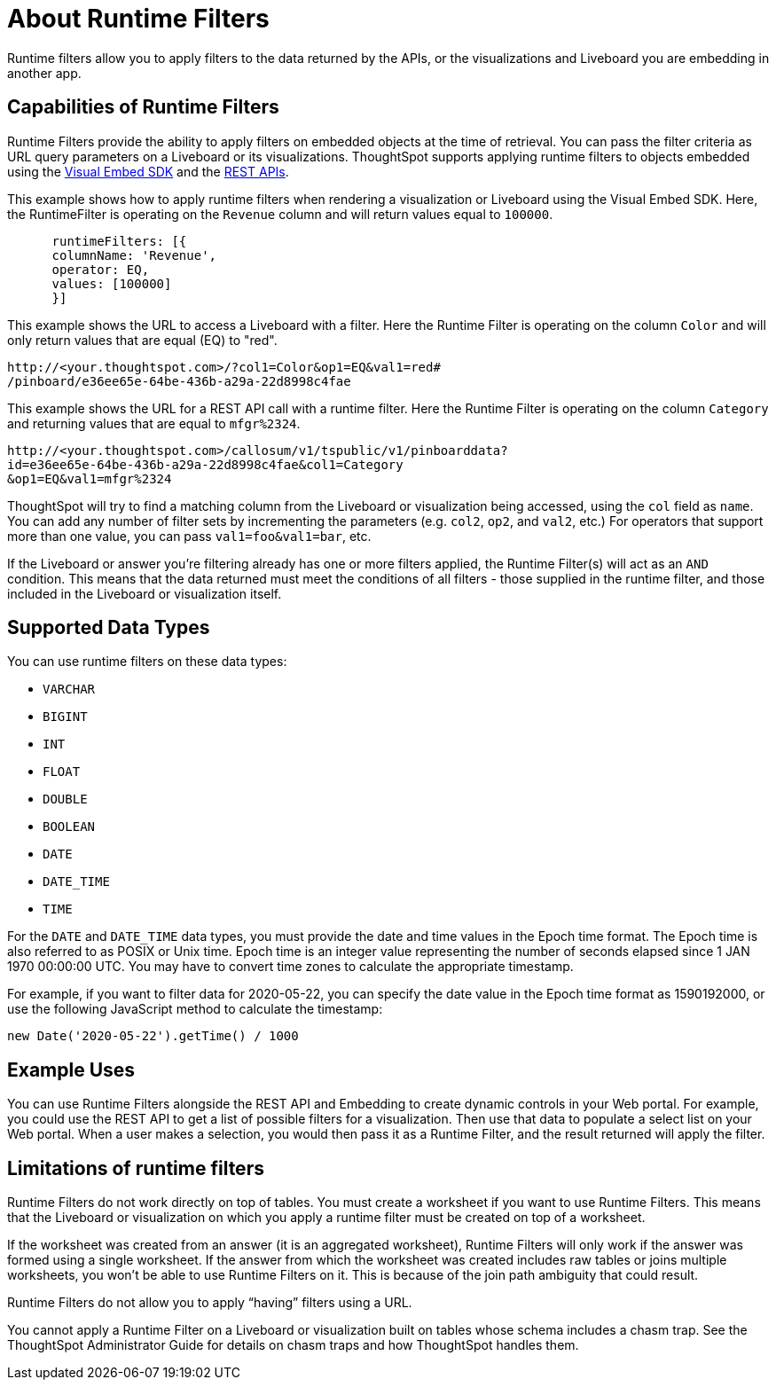 = About Runtime Filters
:last_updated: 2/25/2022
:linkattrs:
:experimental:
:page-layout: default-cloud
:page-aliases: /admin/ts-cloud/about-runtime-filters.adoc
:description: Use runtime filters to filter an embedded answer or Liveboard.



Runtime filters allow you to apply filters to the data returned by the APIs, or the visualizations and Liveboard you are embedding in another app.

== Capabilities of Runtime Filters

Runtime Filters provide the ability to apply filters on embedded objects at the time of retrieval.
You can pass the filter criteria as URL query parameters on a Liveboard or its visualizations.
ThoughtSpot supports applying runtime filters to objects embedded using the xref:visual-embed-sdk.adoc[Visual Embed SDK] and the xref:rest-api.adoc[REST APIs].

This example shows how to apply runtime filters when rendering a visualization or Liveboard using the Visual Embed SDK.
Here, the RuntimeFilter is operating on the `Revenue` column and will return values equal to `100000`.

----
      runtimeFilters: [{
      columnName: 'Revenue',
      operator: EQ,
      values: [100000]
      }]
----

This example shows the URL to access a Liveboard with a filter.
Here the Runtime Filter is operating on the column `Color` and will only return values that are equal (EQ) to "red".

----
http://<your.thoughtspot.com>/?col1=Color&op1=EQ&val1=red#
/pinboard/e36ee65e-64be-436b-a29a-22d8998c4fae
----

This example shows the URL for a REST API call with a runtime filter.
Here the Runtime Filter is operating on the column `Category` and returning values that are equal to `mfgr%2324`.

----
http://<your.thoughtspot.com>/callosum/v1/tspublic/v1/pinboarddata?
id=e36ee65e-64be-436b-a29a-22d8998c4fae&col1=Category
&op1=EQ&val1=mfgr%2324
----

ThoughtSpot will try to find a matching column from the Liveboard or visualization being accessed, using the `col` field as `name`.
You can add any number of filter sets by incrementing the parameters (e.g.
`col2`, `op2`, and `val2`, etc.) For operators that support more than one value, you can pass `val1=foo&val1=bar`, etc.

If the Liveboard or answer you're filtering already has one or more filters applied, the Runtime Filter(s) will act as an `AND` condition.
This means that the data returned must meet the conditions of all filters - those supplied in the runtime filter, and those included in the Liveboard or visualization itself.

== Supported Data Types

You can use runtime filters on these data types:

* `VARCHAR`
* `BIGINT`
* `INT`
* `FLOAT`
* `DOUBLE`
* `BOOLEAN`
* `DATE`
* `DATE_TIME`
* `TIME`

For the `DATE` and `DATE_TIME` data types, you must provide the date and time values in the Epoch time format.
The Epoch time is also referred to as POSIX or Unix time.
Epoch time is an integer value representing the number of seconds elapsed since 1 JAN 1970 00:00:00 UTC.
You may have to convert time zones to calculate the appropriate timestamp.

For example, if you want to filter data for 2020-05-22, you can specify the date value in the Epoch time format as 1590192000, or use the following JavaScript method to calculate the timestamp:

----
new Date('2020-05-22').getTime() / 1000
----

== Example Uses

You can use Runtime Filters alongside the REST API and Embedding to create dynamic controls in your Web portal.
For example, you could use the REST API to get a list of possible filters for a visualization.
Then use that data to populate a select list on your Web portal.
When a user makes a selection, you would then pass it as a Runtime Filter, and the result returned will apply the filter.

[#limitations-of-runtime-filters]
== Limitations of runtime filters

Runtime Filters do not work directly on top of tables.
You must create a worksheet if you want to use Runtime Filters.
This means that the Liveboard or visualization on which you apply a runtime filter must be created on top of a worksheet.

If the worksheet was created from an answer (it is an aggregated worksheet), Runtime Filters will only work if the answer was formed using a single worksheet.
If the answer from which the worksheet was created includes raw tables or joins multiple worksheets, you won't be able to use Runtime Filters on it.
This is because of the join path ambiguity that could result.

Runtime Filters do not allow you to apply "`having`" filters using a URL.

You cannot apply a Runtime Filter on a Liveboard or visualization built on tables whose schema includes a chasm trap.
See the ThoughtSpot Administrator Guide for details on chasm traps and how ThoughtSpot handles them.
